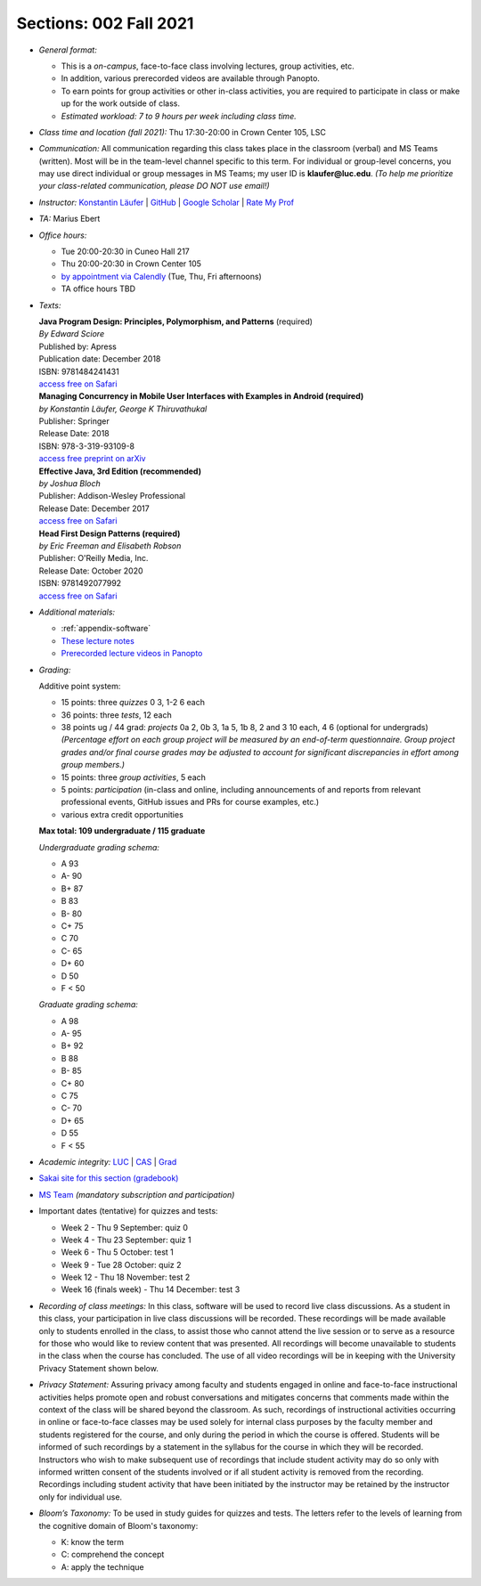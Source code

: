 Sections: 002 Fall 2021
~~~~~~~~~~~~~~~~~~~~~~~

- *General format:*

  - This is a *on-campus*, face-to-face class involving lectures, group activities, etc.
  - In addition, various prerecorded videos are available through Panopto.
  - To earn points for group activities or other in-class activities, you are required to participate in class or make up for the work outside of class.
  - *Estimated workload: 7 to 9 hours per week including class time.*

- *Class time and location (fall 2021):* Thu 17:30-20:00 in Crown Center 105, LSC

- *Communication:* All communication regarding this class takes place in the classroom (verbal) and MS Teams (written). Most will be in the team-level channel specific to this term. For individual or group-level concerns, you may use direct individual or group messages in MS Teams; my user ID is **klaufer@luc.edu**. *(To help me prioritize your class-related communication, please DO NOT use email!)*

- *Instructor:* `Konstantin Läufer <http://laufer.cs.luc.edu>`_ | `GitHub <https://github.com/klaeufer>`_ | `Google Scholar <http://scholar.google.com/citations?user=Rs0f_nMAAAAJ>`_ | `Rate My Prof <https://www.ratemyprofessors.com/ShowRatings.jsp?tid=287274>`_

- *TA:* Marius Ebert

- *Office hours:*

  - Tue 20:00-20:30 in Cuneo Hall 217
  - Thu 20:00-20:30 in Crown Center 105
  - `by appointment via Calendly <https://calendly.com/laufer>`_ (Tue, Thu, Fri afternoons)
  - TA office hours TBD

- *Texts:*

  | **Java Program Design: Principles, Polymorphism, and Patterns** (required)
  | *By Edward Sciore*
  | Published by: Apress
  | Publication date: December 2018
  | ISBN: 9781484241431
  | `access free on Safari <https://learning.oreilly.com/library/view/java-program-design/9781484241431/>`_

  | **Managing Concurrency in Mobile User Interfaces with Examples in Android (required)**
  | *by Konstantin Läufer, George K Thiruvathukal*
  | Publisher: Springer
  | Release Date: 2018
  | ISBN: 978-3-319-93109-8
  | `access free preprint on arXiv <https://arxiv.org/abs/1705.02899>`_

  | **Effective Java, 3rd Edition (recommended)**
  | *by Joshua Bloch*
  | Publisher: Addison-Wesley Professional
  | Release Date: December 2017
  | `access free on Safari <https://learning.oreilly.com/library/view/effective-java-3rd/9780134686097>`_

  | **Head First Design Patterns (required)**
  | *by Eric Freeman and Elisabeth Robson*
  | Publisher: O'Reilly Media, Inc.
  | Release Date: October 2020
  | ISBN: 9781492077992
  | `access free on Safari <https://learning.oreilly.com/library/view/head-first-design/9781492077992>`_

- *Additional materials:*

  - :ref:`appendix-software`
  - `These lecture notes <https://lucoodevcourse.github.io>`_
  - `Prerecorded lecture videos in Panopto <https://luc.hosted.panopto.com/Panopto/Pages/Sessions/List.aspx?embedded=1#folderID=%22e5f49a11-43d5-4fe7-9ae2-ad9701598d17%22>`_

- *Grading:*

  Additive point system:

  - 15 points: three *quizzes* 0 3,  1-2 6 each
  - 36 points: three *tests*, 12 each
  - 38 points ug / 44 grad: *projects* 0a 2, 0b 3, 1a 5, 1b 8, 2 and 3 10 each, 4 6 (optional for undergrads) *(Percentage effort on each group project will be measured by an end-of-term questionnaire. Group project grades and/or final course grades may be adjusted to account for significant discrepancies in effort among group members.)*
  - 15 points: three *group activities*, 5 each
  - 5 points: *participation* (in-class and online, including announcements of and reports from relevant professional events, GitHub issues and PRs for course examples, etc.)
  - various extra credit opportunities

  **Max total: 109 undergraduate / 115 graduate**

  *Undergraduate grading schema:*

  - A 93
  - A- 90
  - B+ 87
  - B 83
  - B- 80
  - C+ 75
  - C 70
  - C- 65
  - D+ 60
  - D 50
  - F < 50

  *Graduate grading schema:*

  - A 98
  - A- 95
  - B+ 92
  - B 88
  - B- 85
  - C+ 80
  - C 75
  - C- 70
  - D+ 65
  - D 55
  - F < 55

- *Academic integrity:* `LUC <https://www.luc.edu/academics/catalog/undergrad/reg_academicintegrity.shtml>`_ | `CAS <https://www.luc.edu/cas/advising/academicintegritystatement/>`_ | `Grad <https://www.luc.edu/gradschool/academics_policies.shtml>`_
- `Sakai site for this section (gradebook) <https://sakai.luc.edu/portal/site/COMP_313_002_5329_1216>`_
- `MS Team <https://teams.microsoft.com/l/team/19%3ad7448a13bdb140679d703a744f49da90%40thread.tacv2/conversations?groupId=fa4f7862-db3c-4e7e-b063-90522d6d2261&tenantId=021f4fe3-2b9c-4824-8378-bbcf9ec5accb>`_ *(mandatory subscription and participation)*

- Important dates (tentative) for quizzes and tests:

  - Week 2 - Thu 9 September: quiz 0
  - Week 4 - Thu 23 September: quiz 1
  - Week 6 - Thu 5 October: test 1
  - Week 9 - Tue 28 October: quiz 2
  - Week 12 - Thu 18 November: test 2
  - Week 16 (finals week) - Thu 14 December: test 3

- *Recording of class meetings:* In this class, software will be used to record live class discussions. As a student in this class, your participation in live class discussions will be recorded. These recordings will be made available only to students enrolled in the class, to assist those who cannot attend the live session or to serve as a resource for those who would like to review content that was presented. All recordings will become unavailable to students in the class when the course has concluded. The use of all video recordings will be in keeping with the University Privacy Statement shown below.

- *Privacy Statement:* Assuring privacy among faculty and students engaged in online and face-to-face instructional activities helps promote open and robust conversations and mitigates concerns that comments made within the context of the class will be shared beyond the classroom. As such, recordings of instructional activities occurring in online or face-to-face classes may be used solely for internal class purposes by the faculty member and students registered for the course, and only during the period in which the course is offered. Students will be informed of such recordings by a statement in the syllabus for the course in which they will be recorded. Instructors who wish to make subsequent use of recordings that include student activity may do so only with informed written consent of the students involved or if all student activity is removed from the recording. Recordings including student activity that have been initiated by the instructor may be retained by the instructor only for individual use.

- *Bloom’s Taxonomy:* To be used in study guides for quizzes and tests. The letters refer to the levels of learning from the cognitive domain of Bloom's taxonomy:

  - K: know the term
  - C: comprehend the concept
  - A: apply the technique
 
